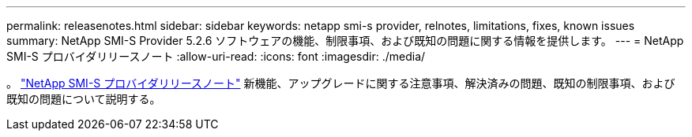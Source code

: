 ---
permalink: releasenotes.html 
sidebar: sidebar 
keywords: netapp smi-s provider, relnotes, limitations, fixes, known issues 
summary: NetApp SMI-S Provider 5.2.6 ソフトウェアの機能、制限事項、および既知の問題に関する情報を提供します。 
---
= NetApp SMI-S プロバイダリリースノート
:allow-uri-read: 
:icons: font
:imagesdir: ./media/


。 https://library.netapp.com/ecm/ecm_download_file/ECMLP2862930["NetApp SMI-S プロバイダリリースノート"^] 新機能、アップグレードに関する注意事項、解決済みの問題、既知の制限事項、および既知の問題について説明する。
